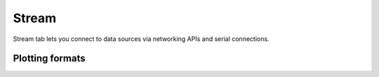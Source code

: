 .. _Stream Page:

#############################################
Stream
#############################################


Stream tab lets you connect to data sources via networking APIs and serial connections.


Plotting formats
************************